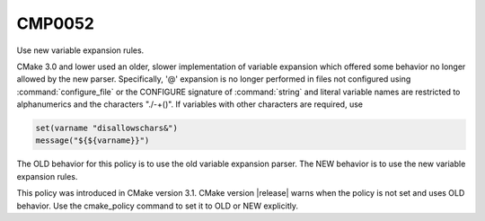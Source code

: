 CMP0052
-------

Use new variable expansion rules.

CMake 3.0 and lower used an older, slower implementation of variable expansion
which offered some behavior no longer allowed by the new parser. Specifically,
'@' expansion is no longer performed in files not configured using
:command:`configure_file` or the CONFIGURE signature of :command:`string` and
literal variable names are restricted to alphanumerics and the characters
"./-+()". If variables with other characters are required, use

.. code-block:: cmake

  set(varname "disallowschars&")
  message("${${varname}}")

The OLD behavior for this policy is to use the old variable expansion parser.
The NEW behavior is to use the new variable expansion rules.

This policy was introduced in CMake version 3.1. CMake version |release| warns
when the policy is not set and uses OLD behavior.  Use the cmake_policy
command to set it to OLD or NEW explicitly.
